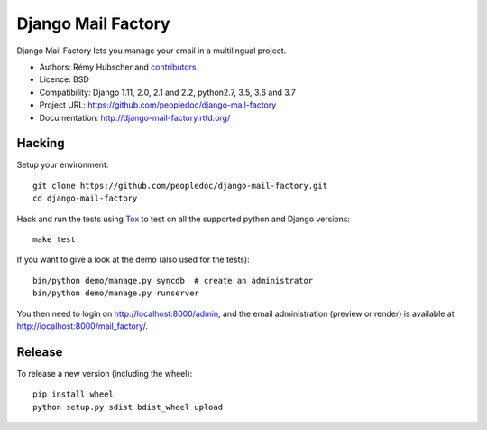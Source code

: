 ###################
Django Mail Factory
###################

.. image:: https://secure.travis-ci.org/peopledoc/django-mail-factory.png?branch=master
   :alt: Build Status
   :target: https://travis-ci.org/peopledoc/django-mail-factory
.. image:: https://img.shields.io/pypi/v/django-mail-factory.svg
   :target: https://crate.io/packages/django-mail-factory/
.. image:: https://img.shields.io/pypi/dm/django-mail-factory.svg
   :target: https://crate.io/packages/django-mail-factory/

Django Mail Factory lets you manage your email in a multilingual project.

* Authors: Rémy Hubscher and `contributors
  <https://github.com/peopledoc/django-mail-factory/graphs/contributors>`_
* Licence: BSD
* Compatibility: Django 1.11, 2.0, 2.1 and 2.2, python2.7, 3.5, 3.6 and 3.7
* Project URL: https://github.com/peopledoc/django-mail-factory
* Documentation: http://django-mail-factory.rtfd.org/


Hacking
=======

Setup your environment:

::

    git clone https://github.com/peopledoc/django-mail-factory.git
    cd django-mail-factory

Hack and run the tests using `Tox <https://pypi.python.org/pypi/tox>`_ to test
on all the supported python and Django versions:

::

    make test

If you want to give a look at the demo (also used for the tests):

::

    bin/python demo/manage.py syncdb  # create an administrator
    bin/python demo/manage.py runserver

You then need to login on http://localhost:8000/admin, and the email
administration (preview or render) is available at
http://localhost:8000/mail_factory/.


Release
=======

To release a new version (including the wheel)::

    pip install wheel
    python setup.py sdist bdist_wheel upload


